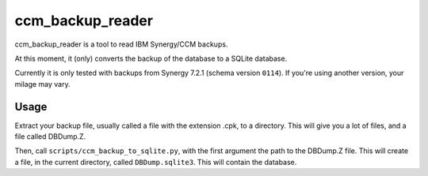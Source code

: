 ccm_backup_reader
=================

ccm_backup_reader is a tool to read IBM Synergy/CCM backups.

At this moment, it (only) converts the backup of the database to a SQLite database.

Currently it is only tested with backups from Synergy 7.2.1 (schema version ``0114``). If you're using another version, your milage may vary.

Usage
-----

Extract your backup file, usually called a file with the extension .cpk, to a directory. This will give you a lot of files, and a file
called DBDump.Z.

Then, call ``scripts/ccm_backup_to_sqlite.py``, with the first argument the path to the DBDump.Z file. This will create a file, in the
current directory, called ``DBDump.sqlite3``. This will contain the database.
